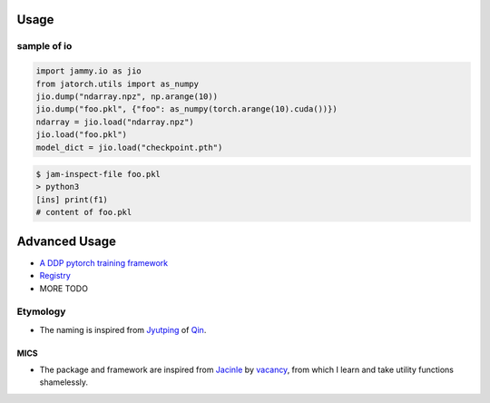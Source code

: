 .. raw:: html

        <h1 align="center"> Jammy (Jam) </h1>

        <p align="center">
        <a href="https://pypi.org/project/jammy/">
            <img src="https://img.shields.io/pypi/v/jammy" alt="PyPI" />
        </a>
        <a href="#">
            <img src="https://img.shields.io/pypi/l/jammy" alt="PyPI - License" />
        </a>
        <a href="https://jammy.readthedocs.io/en/stable/index.html">
            <img src="https://img.shields.io/readthedocs/jammy" alt="Read the Docs" />
        </a>
        <a href="#">
            <img src="https://img.shields.io/pypi/pyversions/jammy" alt="PyPI - Python Version" />
        </a>
        <a href="https://github.com/psf/black">
            <img src="https://img.shields.io/badge/code%20style-black-000000.svg" alt="Code style: black" />
        </a>
        <p align="center">
            <i>A personal toolbox by <a href="https://qsh-zh.github.io/">Qsh.zh</a>.</i>
        </p>
        </p>



Usage
~~~~~

sample of io
^^^^^^^^^^^^

.. code:: python

    import jammy.io as jio
    from jatorch.utils import as_numpy
    jio.dump("ndarray.npz", np.arange(10))
    jio.dump("foo.pkl", {"foo": as_numpy(torch.arange(10).cuda())})
    ndarray = jio.load("ndarray.npz")
    jio.load("foo.pkl")
    model_dict = jio.load("checkpoint.pth")

.. code:: shell

    $ jam-inspect-file foo.pkl
    > python3
    [ins] print(f1)
    # content of foo.pkl

Advanced Usage
~~~~~~~~~~~~~~

-  `A DDP pytorch training
   framework <https://jammy.readthedocs.io/en/stable/jamtorch.ddp.html>`__
-  `Registry <https://jammy.readthedocs.io/en/stable/jammy.utils.html?highlight=registry#jammy.utils.registry.CallbackRegistry>`__
-  MORE TODO


Etymology
^^^^^^^^^


* The naming is inspired from `Jyutping <https://en.wikipedia.org/wiki/Jyutping>`_ of `Qin <https://en.wiktionary.org/wiki/%E6%AC%BD>`_.



MICS
----


* The package and framework are inspired from `Jacinle <https://github.com/vacancy/Jacinle>`_ by `vacancy <https://github.com/vacancy>`_\ , from which I learn and take utility functions shamelessly.
